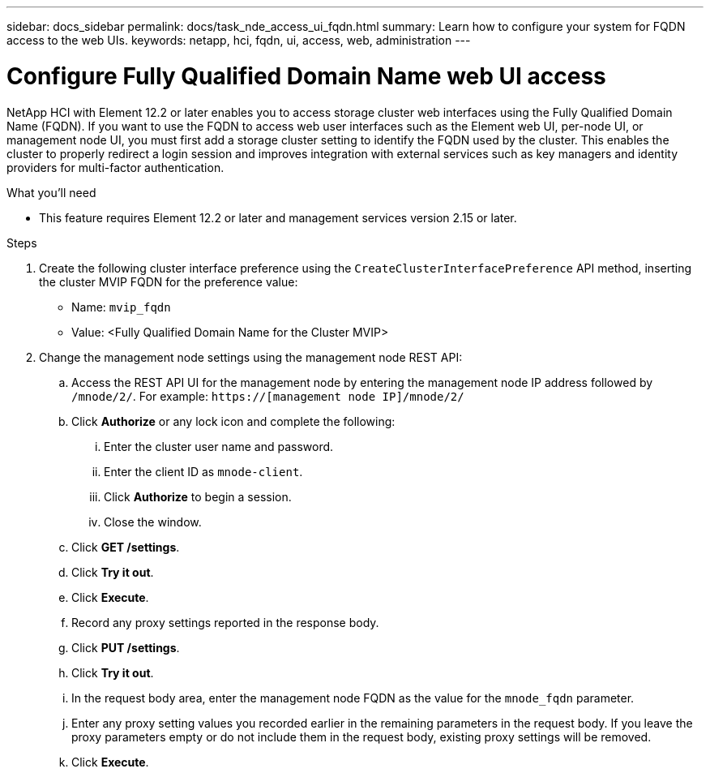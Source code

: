 ---
sidebar: docs_sidebar
permalink: docs/task_nde_access_ui_fqdn.html
summary: Learn how to configure your system for FQDN access to the web UIs.
keywords: netapp, hci, fqdn, ui, access, web, administration
---

= Configure Fully Qualified Domain Name web UI access

:hardbreaks:
:nofooter:
:icons: font
:linkattrs:
:imagesdir: ../media/

[.lead]

NetApp HCI with Element 12.2 or later enables you to access storage cluster web interfaces using the Fully Qualified Domain Name (FQDN). If you want to use the FQDN to access web user interfaces such as the Element web UI, per-node UI, or management node UI, you must first add a storage cluster setting to identify the FQDN used by the cluster. This enables the cluster to properly redirect a login session and improves integration with external services such as key managers and identity providers for multi-factor authentication.

.What you'll need
* This feature requires Element 12.2 or later and management services version 2.15 or later.

.Steps

. Create the following cluster interface preference using the `CreateClusterInterfacePreference` API method, inserting the cluster MVIP FQDN for the preference value:
+
* Name: `mvip_fqdn`
* Value: <Fully Qualified Domain Name for the Cluster MVIP>
. Change the management node settings using the management node REST API:
.. Access the REST API UI for the management node by entering the management node IP address followed by `/mnode/2/`. For example: `https://[management node IP]/mnode/2/`
.. Click *Authorize* or any lock icon and complete the following:
... Enter the cluster user name and password.
... Enter the client ID as `mnode-client`.
... Click *Authorize* to begin a session.
... Close the window.
.. Click *GET /settings*.
.. Click *Try it out*.
.. Click *Execute*.
.. Record any proxy settings reported in the response body.
.. Click *PUT /settings*.
.. Click *Try it out*.
.. In the request body area, enter the management node FQDN as the value for the `mnode_fqdn` parameter.
.. Enter any proxy setting values you recorded earlier in the remaining parameters in the request body. If you leave the proxy parameters empty or do not include them in the request body, existing proxy settings will be removed.
.. Click *Execute*.
